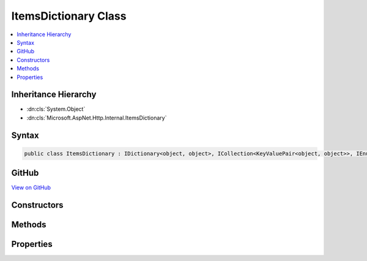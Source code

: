 

ItemsDictionary Class
=====================



.. contents:: 
   :local:







Inheritance Hierarchy
---------------------


* :dn:cls:`System.Object`
* :dn:cls:`Microsoft.AspNet.Http.Internal.ItemsDictionary`








Syntax
------

.. code-block:: csharp

   public class ItemsDictionary : IDictionary<object, object>, ICollection<KeyValuePair<object, object>>, IEnumerable<KeyValuePair<object, object>>, IEnumerable





GitHub
------

`View on GitHub <https://github.com/aspnet/apidocs/blob/master/aspnet/httpabstractions/src/Microsoft.AspNet.Http/ItemsDictionary.cs>`_





.. dn:class:: Microsoft.AspNet.Http.Internal.ItemsDictionary

Constructors
------------

.. dn:class:: Microsoft.AspNet.Http.Internal.ItemsDictionary
    :noindex:
    :hidden:

    
    .. dn:constructor:: Microsoft.AspNet.Http.Internal.ItemsDictionary.ItemsDictionary()
    
        
    
        
        .. code-block:: csharp
    
           public ItemsDictionary()
    
    .. dn:constructor:: Microsoft.AspNet.Http.Internal.ItemsDictionary.ItemsDictionary(System.Collections.Generic.IDictionary<System.Object, System.Object>)
    
        
        
        
        :type items: System.Collections.Generic.IDictionary{System.Object,System.Object}
    
        
        .. code-block:: csharp
    
           public ItemsDictionary(IDictionary<object, object> items)
    

Methods
-------

.. dn:class:: Microsoft.AspNet.Http.Internal.ItemsDictionary
    :noindex:
    :hidden:

    
    .. dn:method:: Microsoft.AspNet.Http.Internal.ItemsDictionary.System.Collections.Generic.ICollection<System.Collections.Generic.KeyValuePair<System.Object, System.Object>>.Add(System.Collections.Generic.KeyValuePair<System.Object, System.Object>)
    
        
        
        
        :type item: System.Collections.Generic.KeyValuePair{System.Object,System.Object}
    
        
        .. code-block:: csharp
    
           void ICollection<KeyValuePair<object, object>>.Add(KeyValuePair<object, object> item)
    
    .. dn:method:: Microsoft.AspNet.Http.Internal.ItemsDictionary.System.Collections.Generic.ICollection<System.Collections.Generic.KeyValuePair<System.Object, System.Object>>.Clear()
    
        
    
        
        .. code-block:: csharp
    
           void ICollection<KeyValuePair<object, object>>.Clear()
    
    .. dn:method:: Microsoft.AspNet.Http.Internal.ItemsDictionary.System.Collections.Generic.ICollection<System.Collections.Generic.KeyValuePair<System.Object, System.Object>>.Contains(System.Collections.Generic.KeyValuePair<System.Object, System.Object>)
    
        
        
        
        :type item: System.Collections.Generic.KeyValuePair{System.Object,System.Object}
        :rtype: System.Boolean
    
        
        .. code-block:: csharp
    
           bool ICollection<KeyValuePair<object, object>>.Contains(KeyValuePair<object, object> item)
    
    .. dn:method:: Microsoft.AspNet.Http.Internal.ItemsDictionary.System.Collections.Generic.ICollection<System.Collections.Generic.KeyValuePair<System.Object, System.Object>>.CopyTo(System.Collections.Generic.KeyValuePair<System.Object, System.Object>[], System.Int32)
    
        
        
        
        :type array: System.Collections.Generic.KeyValuePair{System.Object,System.Object}[]
        
        
        :type arrayIndex: System.Int32
    
        
        .. code-block:: csharp
    
           void ICollection<KeyValuePair<object, object>>.CopyTo(KeyValuePair<object, object>[] array, int arrayIndex)
    
    .. dn:method:: Microsoft.AspNet.Http.Internal.ItemsDictionary.System.Collections.Generic.ICollection<System.Collections.Generic.KeyValuePair<System.Object, System.Object>>.Remove(System.Collections.Generic.KeyValuePair<System.Object, System.Object>)
    
        
        
        
        :type item: System.Collections.Generic.KeyValuePair{System.Object,System.Object}
        :rtype: System.Boolean
    
        
        .. code-block:: csharp
    
           bool ICollection<KeyValuePair<object, object>>.Remove(KeyValuePair<object, object> item)
    
    .. dn:method:: Microsoft.AspNet.Http.Internal.ItemsDictionary.System.Collections.Generic.IDictionary<System.Object, System.Object>.Add(System.Object, System.Object)
    
        
        
        
        :type key: System.Object
        
        
        :type value: System.Object
    
        
        .. code-block:: csharp
    
           void IDictionary<object, object>.Add(object key, object value)
    
    .. dn:method:: Microsoft.AspNet.Http.Internal.ItemsDictionary.System.Collections.Generic.IDictionary<System.Object, System.Object>.ContainsKey(System.Object)
    
        
        
        
        :type key: System.Object
        :rtype: System.Boolean
    
        
        .. code-block:: csharp
    
           bool IDictionary<object, object>.ContainsKey(object key)
    
    .. dn:method:: Microsoft.AspNet.Http.Internal.ItemsDictionary.System.Collections.Generic.IDictionary<System.Object, System.Object>.Remove(System.Object)
    
        
        
        
        :type key: System.Object
        :rtype: System.Boolean
    
        
        .. code-block:: csharp
    
           bool IDictionary<object, object>.Remove(object key)
    
    .. dn:method:: Microsoft.AspNet.Http.Internal.ItemsDictionary.System.Collections.Generic.IDictionary<System.Object, System.Object>.TryGetValue(System.Object, out System.Object)
    
        
        
        
        :type key: System.Object
        
        
        :type value: System.Object
        :rtype: System.Boolean
    
        
        .. code-block:: csharp
    
           bool IDictionary<object, object>.TryGetValue(object key, out object value)
    
    .. dn:method:: Microsoft.AspNet.Http.Internal.ItemsDictionary.System.Collections.Generic.IEnumerable<System.Collections.Generic.KeyValuePair<System.Object, System.Object>>.GetEnumerator()
    
        
        :rtype: System.Collections.Generic.IEnumerator{System.Collections.Generic.KeyValuePair{System.Object,System.Object}}
    
        
        .. code-block:: csharp
    
           IEnumerator<KeyValuePair<object, object>> IEnumerable<KeyValuePair<object, object>>.GetEnumerator()
    
    .. dn:method:: Microsoft.AspNet.Http.Internal.ItemsDictionary.System.Collections.IEnumerable.GetEnumerator()
    
        
        :rtype: System.Collections.IEnumerator
    
        
        .. code-block:: csharp
    
           IEnumerator IEnumerable.GetEnumerator()
    

Properties
----------

.. dn:class:: Microsoft.AspNet.Http.Internal.ItemsDictionary
    :noindex:
    :hidden:

    
    .. dn:property:: Microsoft.AspNet.Http.Internal.ItemsDictionary.Items
    
        
        :rtype: System.Collections.Generic.IDictionary{System.Object,System.Object}
    
        
        .. code-block:: csharp
    
           public IDictionary<object, object> Items { get; }
    
    .. dn:property:: Microsoft.AspNet.Http.Internal.ItemsDictionary.System.Collections.Generic.ICollection<System.Collections.Generic.KeyValuePair<System.Object, System.Object>>.Count
    
        
        :rtype: System.Int32
    
        
        .. code-block:: csharp
    
           int ICollection<KeyValuePair<object, object>>.Count { get; }
    
    .. dn:property:: Microsoft.AspNet.Http.Internal.ItemsDictionary.System.Collections.Generic.ICollection<System.Collections.Generic.KeyValuePair<System.Object, System.Object>>.IsReadOnly
    
        
        :rtype: System.Boolean
    
        
        .. code-block:: csharp
    
           bool ICollection<KeyValuePair<object, object>>.IsReadOnly { get; }
    
    .. dn:property:: Microsoft.AspNet.Http.Internal.ItemsDictionary.System.Collections.Generic.IDictionary<System.Object, System.Object>.Item[System.Object]
    
        
        
        
        :type key: System.Object
        :rtype: System.Object
    
        
        .. code-block:: csharp
    
           object IDictionary<object, object>.this[object key] { get; set; }
    
    .. dn:property:: Microsoft.AspNet.Http.Internal.ItemsDictionary.System.Collections.Generic.IDictionary<System.Object, System.Object>.Keys
    
        
        :rtype: System.Collections.Generic.ICollection{System.Object}
    
        
        .. code-block:: csharp
    
           ICollection<object> IDictionary<object, object>.Keys { get; }
    
    .. dn:property:: Microsoft.AspNet.Http.Internal.ItemsDictionary.System.Collections.Generic.IDictionary<System.Object, System.Object>.Values
    
        
        :rtype: System.Collections.Generic.ICollection{System.Object}
    
        
        .. code-block:: csharp
    
           ICollection<object> IDictionary<object, object>.Values { get; }
    

